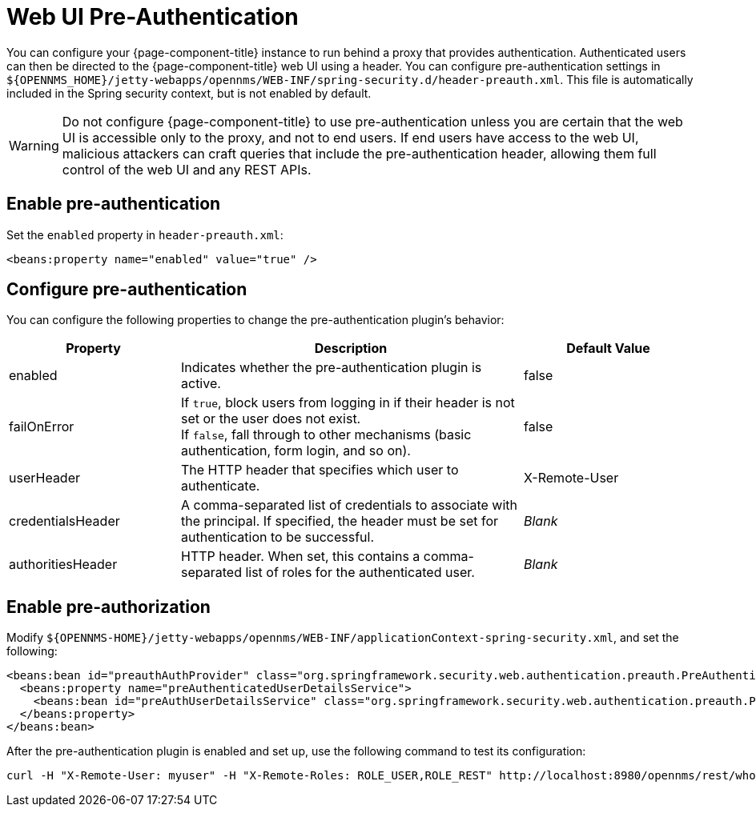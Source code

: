 
= Web UI Pre-Authentication
:description: How to run {page-component-title} behind a proxy that provides pre-authentication.

You can configure your {page-component-title} instance to run behind a proxy that provides authentication.
Authenticated users can then be directed to the {page-component-title} web UI using a header.
You can configure pre-authentication settings in `$\{OPENNMS_HOME}/jetty-webapps/opennms/WEB-INF/spring-security.d/header-preauth.xml`.
This file is automatically included in the Spring security context, but is not enabled by default.

WARNING: Do not configure {page-component-title} to use pre-authentication unless you are certain that the web UI is accessible only to the proxy, and not to end users.
If end users have access to the web UI, malicious attackers can craft queries that include the pre-authentication header, allowing them full control of the web UI and any REST APIs.

== Enable pre-authentication

Set the `enabled` property in `header-preauth.xml`:

[source, xml]
<beans:property name="enabled" value="true" />

== Configure pre-authentication

You can configure the following properties to change the pre-authentication plugin's behavior:

[cols="1,2,1"]
|====
| Property  | Description | Default Value

| enabled
| Indicates whether the pre-authentication plugin is active.
| false

| failOnError
| If `true`, block users from logging in if their header is not set or the user does not exist. +
If `false`, fall through to other mechanisms (basic authentication, form login, and so on).
| false

| userHeader
| The HTTP header that specifies which user to authenticate.
| X-Remote-User

| credentialsHeader
| A comma-separated list of credentials to associate with the principal.
If specified, the header must be set for authentication to be successful.
| _Blank_

| authoritiesHeader
| HTTP header.
When set, this contains a comma-separated list of roles for the authenticated user.
| _Blank_
|====

== Enable pre-authorization

Modify `$\{OPENNMS-HOME}/jetty-webapps/opennms/WEB-INF/applicationContext-spring-security.xml`, and set the following:

[source, xml]
----
<beans:bean id="preauthAuthProvider" class="org.springframework.security.web.authentication.preauth.PreAuthenticatedAuthenticationProvider">
  <beans:property name="preAuthenticatedUserDetailsService">
    <beans:bean id="preAuthUserDetailsService" class="org.springframework.security.web.authentication.preauth.PreAuthenticatedGrantedAuthoritiesUserDetailsService"/>
  </beans:property>
</beans:bean>
----

After the pre-authentication plugin is enabled and set up, use the following command to test its configuration:

[source, console]
curl -H "X-Remote-User: myuser" -H "X-Remote-Roles: ROLE_USER,ROLE_REST" http://localhost:8980/opennms/rest/whoami
